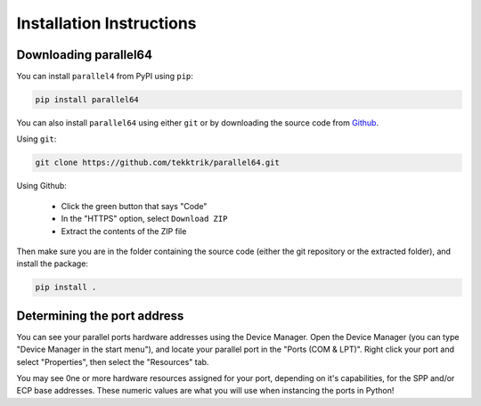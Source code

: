 Installation Instructions
=========================

Downloading parallel64
----------------------

You can install ``parallel4`` from PyPI using ``pip``:

.. code-block:: shell

    pip install parallel64

You can also install ``parallel64`` using either ``git`` or by downloading the source
code from `Github <https://github.com/tekktrik/parallel64>`_.

Using ``git``:

.. code-block:: shell

    git clone https://github.com/tekktrik/parallel64.git

Using Github:

    - Click the green button that says "Code"
    - In the "HTTPS" option, select ``Download ZIP``
    - Extract the contents of the ZIP file

Then make sure you are in the folder containing the source code
(either the git repository or the extracted folder), and install the package:

.. code-block:: shell

    pip install .

Determining the port address
----------------------------

You can see your parallel ports hardware addresses using the Device Manager.
Open the Device Manager (you can type "Device Manager in the start menu"),
and locate your parallel port in the "Ports (COM & LPT)".  Right click your
port and select "Properties", then select the "Resources" tab.

You may see 0ne or more hardware resources assigned for your port, depending
on it's capabilities, for the SPP and/or ECP base addresses.  These numeric
values are what you will use when instancing the ports in Python!
